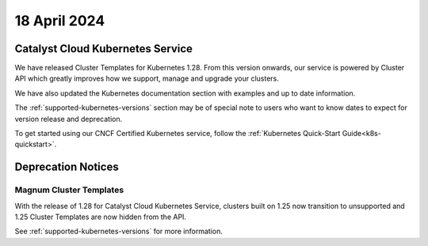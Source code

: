 #############
18 April 2024
#############

==================================
Catalyst Cloud Kubernetes Service
==================================

We have released Cluster Templates for Kubernetes 1.28. From this version
onwards, our service is powered by Cluster API which greatly improves how we
support, manage and upgrade your clusters.

We have also updated the Kubernetes documentation section with examples and
up to date information.

The :ref:`supported-kubernetes-versions` section may be of special note to
users who want to know dates to expect for version release and deprecation.

To get started using our CNCF Certified Kubernetes service, follow the
:ref:`Kubernetes Quick-Start Guide<k8s-quickstart>`.

===================
Deprecation Notices
===================

------------------------
Magnum Cluster Templates
------------------------

With the release of 1.28 for Catalyst Cloud Kubernetes Service, clusters
built on 1.25 now transition to unsupported and 1.25 Cluster Templates
are now hidden from the API.

See :ref:`supported-kubernetes-versions` for more information.
